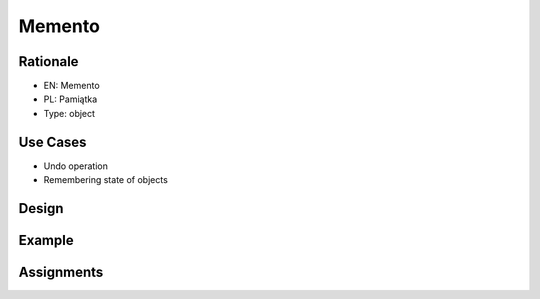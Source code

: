 Memento
=======


Rationale
---------
* EN: Memento
* PL: Pamiątka
* Type: object


Use Cases
---------
* Undo operation
* Remembering state of objects


Design
------
.. figure:: ../_img/designpatterns-memento-usecase.png
.. figure:: ../_img/designpatterns-memento-gof.png


Example
-------


Assignments
-----------
.. todo:: Create assignments
